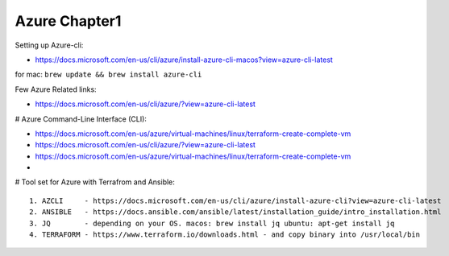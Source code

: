 Azure Chapter1
=====

Setting up Azure-cli:

- https://docs.microsoft.com/en-us/cli/azure/install-azure-cli-macos?view=azure-cli-latest

for mac: ``brew update && brew install azure-cli``


Few Azure Related links:

- https://docs.microsoft.com/en-us/cli/azure/?view=azure-cli-latest


# Azure Command-Line Interface (CLI):

- https://docs.microsoft.com/en-us/azure/virtual-machines/linux/terraform-create-complete-vm

- https://docs.microsoft.com/en-us/cli/azure/?view=azure-cli-latest

- https://docs.microsoft.com/en-us/azure/virtual-machines/linux/terraform-create-complete-vm

- 


# Tool set for Azure with Terrafrom and Ansible:
::

    1. AZCLI     - https://docs.microsoft.com/en-us/cli/azure/install-azure-cli?view=azure-cli-latest
    2. ANSIBLE   - https://docs.ansible.com/ansible/latest/installation_guide/intro_installation.html
    3. JQ        - depending on your OS. macos: brew install jq ubuntu: apt-get install jq
    4. TERRAFORM - https://www.terraform.io/downloads.html - and copy binary into /usr/local/bin

